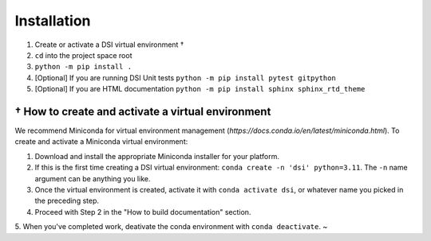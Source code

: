 Installation
===================

1. Create or activate a DSI virtual environment †
2. ``cd`` into the project space root
3. ``python -m pip install .``
4. [Optional] If you are running DSI Unit tests ``python -m pip install pytest gitpython``
5. [Optional] If you are HTML documentation ``python -m pip install sphinx sphinx_rtd_theme``

====================================================
† How to create and activate a virtual environment
====================================================
We recommend Miniconda for virtual environment management (`https://docs.conda.io/en/latest/miniconda.html`). To create and activate a Miniconda virtual environment:

1. Download and install the appropriate Miniconda installer for your platform.
2. If this is the first time creating a DSI virtual environment: ``conda create -n 'dsi' python=3.11``. The ``-n`` name argument can be anything you like.
3. Once the virtual environment is created, activate it with ``conda activate dsi``, or whatever name you picked in the preceding step.
4. Proceed with Step 2 in the "How to build documentation" section.
5. When you've completed work, deativate the conda environment with ``conda deactivate``.
~                 
